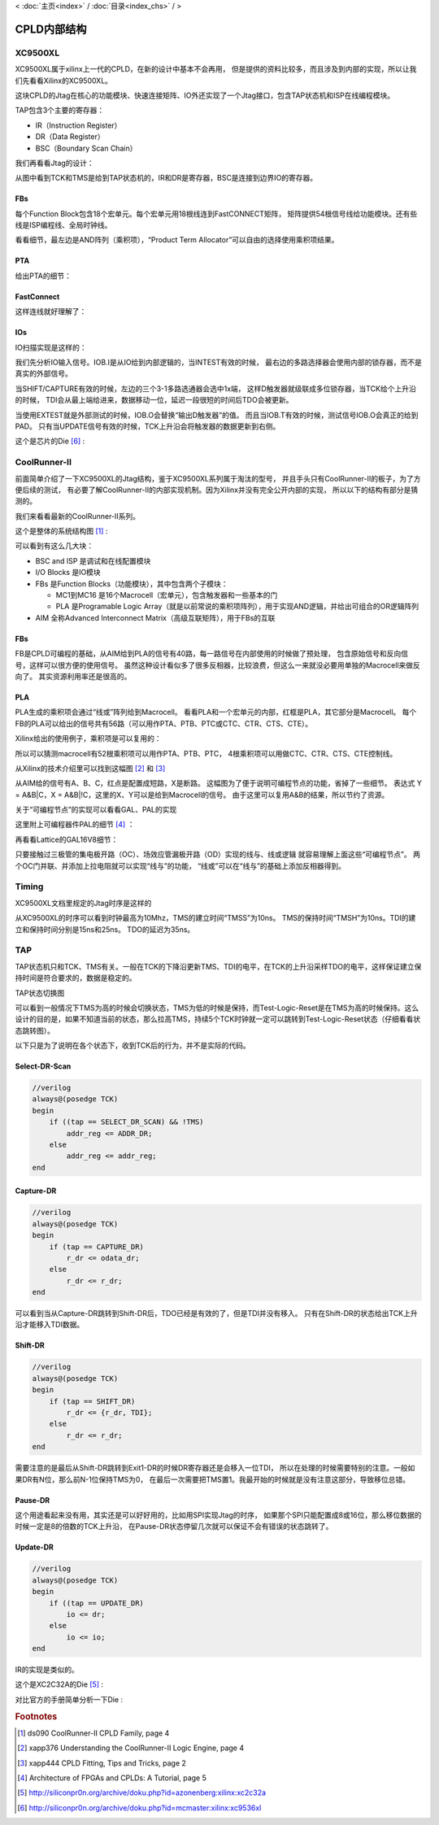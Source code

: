 < 
:doc:`主页<index>` /
:doc:`目录<index_chs>` /
>

CPLD内部结构
===============

XC9500XL
--------------
XC9500XL属于xilinx上一代的CPLD，在新的设计中基本不会再用，
但是提供的资料比较多，而且涉及到内部的实现，所以让我们先看看Xilinx的XC9500XL。

.. image:: images/xc9500xl_architecture.png

这块CPLD的Jtag在核心的功能模块、快速连接矩阵、IO外还实现了一个Jtag接口，包含TAP状态机和ISP在线编程模块。

TAP包含3个主要的寄存器：

* IR（Instruction Register）
* DR（Data Register）
* BSC（Boundary Scan Chain）

我们再看看Jtag的设计：

.. image:: images/xc9500xl_jtag_internal.png

从图中看到TCK和TMS是给到TAP状态机的，IR和DR是寄存器，BSC是连接到边界IO的寄存器。

FBs
###
每个Function Block包含18个宏单元。每个宏单元用18根线连到FastCONNECT矩阵，
矩阵提供54根信号线给功能模块。还有些线是ISP编程线、全局时钟线。

.. image:: images/xc9500xl_FBs.png

看看细节，最左边是AND阵列（乘积项），“Product Term Allocator”可以自由的选择使用乘积项结果。

.. image:: images/xc9500xl_FBs_detail.png

PTA
###
给出PTA的细节：

.. image:: images/xc9500xl_pta.png

FastConnect
###########
这样连线就好理解了：

.. image:: images/xc9500xl_connect.png

IOs
###
IO扫描实现是这样的：

.. image:: images/xc9500xl_bsc.png

我们先分析IO输入信号。IOB.I是从IO给到内部逻辑的，当INTEST有效的时候，
最右边的多路选择器会使用内部的锁存器，而不是真实的外部信号。

当SHIFT/CAPTURE有效的时候，左边的三个3-1多路选通器会选中1x端，
这样D触发器就级联成多位锁存器，当TCK给个上升沿的时候，
TDI会从最上端给进来，数据移动一位，延迟一段很短的时间后TDO会被更新。

当使用EXTEST就是外部测试的时候，IOB.O会替换“输出D触发器”的值。
而且当IOB.T有效的时候，测试信号IOB.O会真正的给到PAD。
只有当UPDATE信号有效的时候，TCK上升沿会将触发器的数据更新到右侧。

这个是芯片的Die [#xc9536xl_die]_ :

.. image:: images/xc9536xl_die.jpg

CoolRunner-II
-------------------
前面简单介绍了一下XC9500XL的Jtag结构，鉴于XC9500XL系列属于淘汰的型号，
并且手头只有CoolRunner-II的板子，为了方便后续的测试，
有必要了解CoolRunner-II的内部实现机制。因为Xilinx并没有完全公开内部的实现，
所以以下的结构有部分是猜测的。

我们来看看最新的CoolRunner-II系列。

这个是整体的系统结构图 [#f1]_ :

.. image:: images/coolrunner_II_architecture.png

可以看到有这么几大块：

* BSC and ISP 是调试和在线配置模块
* I/O Blocks 是IO模块
* FBs 是Function Blocks（功能模块），其中包含两个子模块：

  * MC1到MC16 是16个Macrocell（宏单元），包含触发器和一些基本的门
  * PLA 是Programable Logic Array（就是以前常说的乘积项阵列），用于实现AND逻辑，并给出可组合的OR逻辑阵列

* AIM 全称Advanced Interconnect Matrix（高级互联矩阵），用于FBs的互联

FBs
###
FB是CPLD可编程的基础，从AIM给到PLA的信号有40路，每一路信号在内部使用的时候做了预处理，
包含原始信号和反向信号，这样可以很方便的使用信号。
虽然这种设计看似多了很多反相器，比较浪费，但这么一来就没必要用单独的Macrocell来做反向了。
其实资源利用率还是很高的。

.. image:: images/coolrunner_II_FBs.png

PLA
###
PLA生成的乘积项会通过“线或”阵列给到Macrocell。
看看PLA和一个宏单元的内部，红框是PLA，其它部分是Macrocell。
每个FB的PLA可以给出的信号共有56路（可以用作PTA、PTB、PTC或CTC、CTR、CTS、CTE）。

.. image:: images/coolrunner_II_PLA.png

Xilinx给出的使用例子，乘积项是可以复用的：

.. image:: images/coolrunner_II_PLA_example.png

所以可以猜测macrocell有52根乘积项可以用作PTA、PTB、PTC，
4根乘积项可以用做CTC、CTR、CTS、CTE控制线。

从Xilinx的技术介绍里可以找到这幅图 [#f2]_ 和 [#f3]_

.. image:: images/coolrunner_II_PLA_and_or_logic.png

.. image:: images/coolrunner_II_PLA_detail.png

从AIM给的信号有A、B、C，红点是配置成短路，X是断路。
这幅图为了便于说明可编程节点的功能，省掉了一些细节。
表达式 Y = A&B|C，X = A&B|!C，这里的X、Y可以是给到Macrocell的信号。
由于这里可以复用A&B的结果，所以节约了资源。

关于“可编程节点”的实现可以看看GAL、PAL的实现

这里附上可编程器件PAL的细节 [#f4]_ ：

.. image:: images/PAL.png

再看看Lattice的GAL16V8细节：

.. image:: images/GAL16V8.png

只要接触过三极管的集电极开路（OC）、场效应管漏极开路（OD）实现的线与、线或逻辑
就容易理解上面这些“可编程节点”。
两个OC门并联、并添加上拉电阻就可以实现“线与”的功能，
“线或”可以在“线与”的基础上添加反相器得到。


Timing
------
XC9500XL文档里规定的Jtag时序是这样的

.. image:: images/xc9500xl_JTAG_TIMING.png

从XC9500XL的时序可以看到时钟最高为10Mhz，TMS的建立时间“TMSS”为10ns。
TMS的保持时间“TMSH”为10ns。TDI的建立和保持时间分别是15ns和25ns。
TDO的延迟为35ns。

TAP
---------
TAP状态机只和TCK、TMS有关。一般在TCK的下降沿更新TMS、TDI的电平，在TCK的上升沿采样TDO的电平，这样保证建立保持时间是符合要求的，数据是稳定的。

TAP状态切换图

.. image:: images/jtagFSM.png

可以看到一般情况下TMS为高的时候会切换状态，TMS为低的时候是保持，而Test-Logic-Reset是在TMS为高的时候保持。这么设计的目的是，如果不知道当前的状态，那么拉高TMS，持续5个TCK时钟就一定可以跳转到Test-Logic-Reset状态（仔细看看状态跳转图）。

以下只是为了说明在各个状态下，收到TCK后的行为，并不是实际的代码。

Select-DR-Scan
##############

.. code-block:: verilog

    //verilog
    always@(posedge TCK)
    begin
        if ((tap == SELECT_DR_SCAN) && !TMS)
            addr_reg <= ADDR_DR;
        else
            addr_reg <= addr_reg;
    end


Capture-DR
##########

.. code-block:: verilog

    //verilog
    always@(posedge TCK)
    begin
        if (tap == CAPTURE_DR)
            r_dr <= odata_dr;
        else
            r_dr <= r_dr;
    end

可以看到当从Capture-DR跳转到Shift-DR后，TDO已经是有效的了，但是TDI并没有移入。
只有在Shift-DR的状态给出TCK上升沿才能移入TDI数据。

Shift-DR
########

.. code-block:: verilog

    //verilog
    always@(posedge TCK)
    begin
        if (tap == SHIFT_DR)
            r_dr <= {r_dr, TDI};
        else
            r_dr <= r_dr;
    end

需要注意的是最后从Shift-DR跳转到Exit1-DR的时候DR寄存器还是会移入一位TDI，
所以在处理的时候需要特别的注意。一般如果DR有N位，那么前N-1位保持TMS为0，
在最后一次需要把TMS置1。我最开始的时候就是没有注意这部分，导致移位总错。

Pause-DR
########

这个用途看起来没有用，其实还是可以好好用的，比如用SPI实现Jtag的时序，
如果那个SPI只能配置成8或16位，那么移位数据的时候一定是8的倍数的TCK上升沿，
在Pause-DR状态停留几次就可以保证不会有错误的状态跳转了。

Update-DR
#########

.. code-block:: verilog

    //verilog
    always@(posedge TCK)
    begin
        if ((tap == UPDATE_DR)
            io <= dr;
        else
            io <= io;
    end


IR的实现是类似的。

这个是XC2C32A的Die [#xc2c32a_die]_ :

.. image:: images/xc2c32a_die.jpg

对比官方的手册简单分析一下Die :

.. image:: images/xc2c32a_die_analysis.png

.. rubric:: Footnotes

.. [#f1] ds090 CoolRunner-II CPLD Family, page 4
.. [#f2] xapp376 Understanding the CoolRunner-II Logic Engine, page 4
.. [#f3] xapp444 CPLD Fitting, Tips and Tricks, page 2
.. [#f4] Architecture of FPGAs and CPLDs: A Tutorial, page 5
.. [#xc2c32a_die] http://siliconpr0n.org/archive/doku.php?id=azonenberg:xilinx:xc2c32a
.. [#xc9536xl_die] http://siliconpr0n.org/archive/doku.php?id=mcmaster:xilinx:xc9536xl


